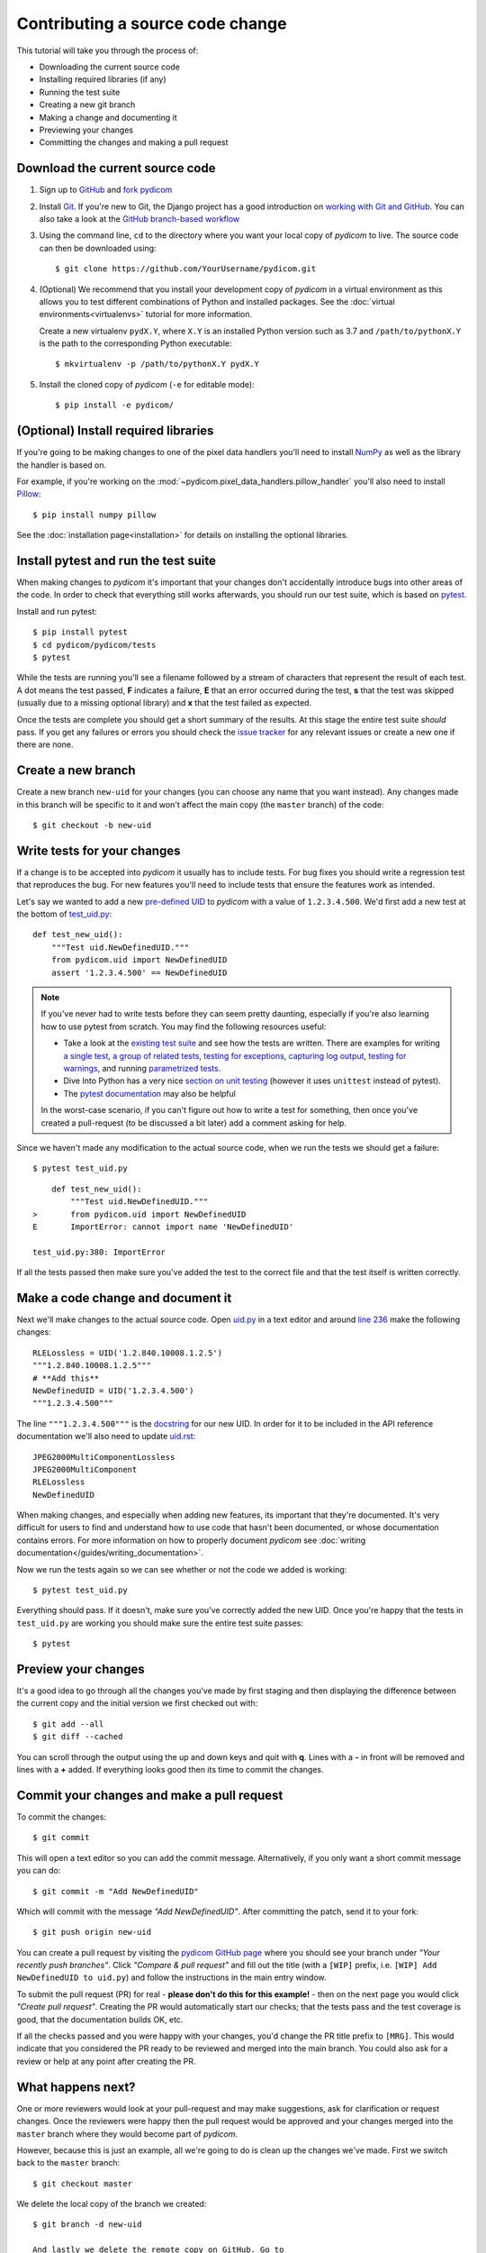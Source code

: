 =================================
Contributing a source code change
=================================

This tutorial will take you through the process of:

* Downloading the current source code
* Installing required libraries (if any)
* Running the test suite
* Creating a new git branch
* Making a change and documenting it
* Previewing your changes
* Committing the changes and making a pull request

Download the current source code
================================

1. Sign up to `GitHub <https://github.com>`_ and
   `fork pydicom <https://github.com/pydicom/pydicom/fork>`_
2. Install `Git <https://git-scm.com/downloads>`_. If you're new to Git,
   the Django project has a good introduction on `working with Git and GitHub
   <https://docs.djangoproject.com/en/3.0/internals/contributing/writing-code/working-with-git/>`_.
   You can also take a look at the `GitHub branch-based workflow
   <https://guides.github.com/introduction/flow/>`_
3. Using the command line, ``cd`` to the directory where you want your
   local copy of *pydicom* to live. The source code can then be downloaded
   using::

     $ git clone https://github.com/YourUsername/pydicom.git

4. (Optional) We recommend that you install your development copy of *pydicom*
   in a virtual environment as this allows you to test different combinations
   of Python and installed packages. See the
   :doc:`virtual environments<virtualenvs>` tutorial for more information.

   Create a new virtualenv ``pydX.Y``, where ``X.Y`` is an installed Python
   version such as 3.7 and ``/path/to/pythonX.Y`` is the path to the
   corresponding Python executable::

   $ mkvirtualenv -p /path/to/pythonX.Y pydX.Y

5. Install the cloned copy of *pydicom* (``-e`` for editable mode)::

   $ pip install -e pydicom/


(Optional) Install required libraries
=====================================
If you're going to be making changes to one of the pixel data
handlers you'll need to install `NumPy <https://numpy.org/>`_ as well as
the library the handler is based on.

For example, if you're working on the
:mod:`~pydicom.pixel_data_handlers.pillow_handler`
you'll also need to install `Pillow <https://pillow.readthedocs.io/>`_::

  $ pip install numpy pillow

See the :doc:`installation page<installation>` for details on installing
the optional libraries.


Install pytest and run the test suite
=====================================
When making changes to *pydicom* it's important that your changes don't
accidentally introduce bugs into other areas of the code. In order to
check that everything still works afterwards, you should run our test suite,
which is based on `pytest <https://docs.pytest.org/>`_.

Install and run pytest::

  $ pip install pytest
  $ cd pydicom/pydicom/tests
  $ pytest

While the tests are running you'll see a filename followed by a stream of
characters that represent the result of each test. A dot means the test
passed, **F** indicates a failure, **E** that an error occurred during
the test, **s** that the test was skipped (usually due to a missing
optional library) and **x** that the test failed as expected.

Once the tests are complete you should get a short summary of the results.
At this stage the entire test suite *should* pass. If you get any failures
or errors you should check the
`issue tracker <https://github.com/pydicom/pydicom/issues>`_ for any
relevant issues or create a new one if there are none.


Create a new branch
===================
Create a new branch ``new-uid`` for your changes (you can choose any name
that you want instead). Any changes made in this branch will be specific to
it and won't affect the main copy (the ``master`` branch) of the code::

  $ git checkout -b new-uid


Write tests for your changes
============================
If a change is to be accepted into *pydicom* it usually has to include tests.
For bug fixes you should write a regression test that reproduces the bug.
For new features you'll need to include tests that ensure the features
work as intended.

Let's say we wanted to add a new `pre-defined UID
<https://pydicom.github.io/pydicom/dev/reference/uid.html#predefined-uids>`_
to *pydicom* with a value of ``1.2.3.4.500``. We'd first add a new test at the
bottom of `test_uid.py
<https://github.com/pydicom/pydicom/blob/master/pydicom/tests/test_uid.py>`_::

  def test_new_uid():
      """Test uid.NewDefinedUID."""
      from pydicom.uid import NewDefinedUID
      assert '1.2.3.4.500' == NewDefinedUID

.. note::

   If you've never had to write tests before they can seem pretty daunting,
   especially if you're also learning how to use pytest from scratch. You may
   find the following resources useful:

   * Take a look at the
     `existing test suite <https://github.com/pydicom/pydicom/tree/master/pydicom/tests>`_
     and see how the tests are written. There are examples for writing
     `a single test <https://github.com/pydicom/pydicom/blob/73cffe3151915b53a18b521656680d819e7e1a18/pydicom/tests/test_rle_pixel_data.py#L137>`_,
     `a group of related tests <https://github.com/pydicom/pydicom/blob/73cffe3151915b53a18b521656680d819e7e1a18/pydicom/tests/test_dataelem.py#L27>`_,
     `testing for exceptions <https://github.com/pydicom/pydicom/blob/73cffe3151915b53a18b521656680d819e7e1a18/pydicom/tests/test_handler_util.py#L834>`_,
     `capturing log output <https://github.com/pydicom/pydicom/blob/73cffe3151915b53a18b521656680d819e7e1a18/pydicom/tests/test_config.py#L28>`_,
     `testing for warnings <https://github.com/pydicom/pydicom/blob/73cffe3151915b53a18b521656680d819e7e1a18/pydicom/tests/test_pillow_pixel_data.py#L452>`_,
     and running
     `parametrized tests <https://github.com/pydicom/pydicom/blob/73cffe3151915b53a18b521656680d819e7e1a18/pydicom/tests/test_rle_pixel_data.py#L215>`_.
   * Dive Into Python has a very nice `section on unit testing
     <https://diveinto.org/python3/unit-testing.html>`_ (however it uses
     ``unittest`` instead of pytest).
   * The `pytest documentation <https://docs.pytest.org/en/latest/example/index.html>`_
     may also be helpful

   In the worst-case scenario, if you can't figure out how to write a test
   for something, then once you've created a pull-request (to be discussed
   a bit later) add a comment asking for help.

Since we haven't made any modification to the actual source code, when we
run the tests we should get a failure::

  $ pytest test_uid.py

::

      def test_new_uid():
          """Test uid.NewDefinedUID."""
  >       from pydicom.uid import NewDefinedUID
  E       ImportError: cannot import name 'NewDefinedUID'

  test_uid.py:380: ImportError

If all the tests passed then make sure you've added the test to the correct
file and that the test itself is written correctly.


Make a code change and document it
==================================
Next we'll make changes to the actual source code. Open
`uid.py <https://github.com/pydicom/pydicom/blob/master/pydicom/uid.py>`_ in
a text editor and around
`line 236 <https://github.com/pydicom/pydicom/blob/73cffe3151915b53a18b521656680d819e7e1a18/pydicom/uid.py#L236>`_
make the following changes::

  RLELossless = UID('1.2.840.10008.1.2.5')
  """1.2.840.10008.1.2.5"""
  # **Add this**
  NewDefinedUID = UID('1.2.3.4.500')
  """1.2.3.4.500"""

The line ``"""1.2.3.4.500"""`` is the `docstring
<https://www.python.org/dev/peps/pep-0257/>`_ for our new UID. In order for
it to be included in the API reference documentation we'll also need to update
`uid.rst <https://github.com/pydicom/pydicom/blob/master/doc/reference/uid.rst>`_::

  JPEG2000MultiComponentLossless
  JPEG2000MultiComponent
  RLELossless
  NewDefinedUID

When making changes, and especially when adding new features, its important
that they're documented. It's very difficult for users to find and
understand how to use code that hasn't been documented, or whose documentation
contains errors. For more information on how to properly document *pydicom*
see :doc:`writing documentation</guides/writing_documentation>`.

Now we run the tests again so we can see whether or not the code we added is
working::

  $ pytest test_uid.py

Everything should pass. If it doesn't, make sure you've correctly added the
new UID. Once you're happy that the tests in ``test_uid.py`` are working you
should make sure the entire test suite passes::

  $ pytest


Preview your changes
====================
It's a good idea to go through all the changes you've made by first staging
and then displaying the difference between the current copy and the initial
version we first checked out with::

  $ git add --all
  $ git diff --cached

You can scroll through the output using the up and down keys and quit with
**q**. Lines with a **-** in front will be removed and lines with a **+**
added. If everything looks good then its time to commit the changes.


Commit your changes and make a pull request
===========================================
To commit the changes::

  $ git commit

This will open a text editor so you can add the commit message. Alternatively,
if you only want a short commit message you can do::

  $ git commit -m "Add NewDefinedUID"

Which will commit with the message *"Add NewDefinedUID"*. After committing the
patch, send it to your fork::

  $ git push origin new-uid

You can create a pull request by visiting the `pydicom GitHub page
<https://github.com/pydicom/pydicom>`_ where you
should see your branch under *"Your recently push branches"*. Click *"Compare &
pull request"* and fill out the title (with a ``[WIP]`` prefix, i.e.
``[WIP] Add NewDefinedUID to uid.py``) and follow the  instructions in the
main entry window.

To submit the pull request (PR) for real - **please don't do this for
this example!** - then on the next page you would click *"Create pull
request"*.
Creating the PR would automatically start our checks; that the tests pass and
the test coverage is good, that the documentation builds OK, etc.

If all the checks passed and you were happy with your changes, you'd change
the PR title prefix to ``[MRG]``. This would indicate that you considered the
PR ready to be reviewed and merged into the main branch. You could also ask
for a review or help at any point after creating the PR.

What happens next?
==================
One or more reviewers would look at your pull-request and may make suggestions,
ask for clarification or request changes. Once the reviewers were happy then
the pull request would be approved and your changes merged into the
``master`` branch where they would become part of *pydicom*.

However, because this is just an example, all we're going to do is clean up the
changes we've made. First we switch back to the ``master`` branch::

  $ git checkout master

We delete the local copy of the branch we created::

  $ git branch -d new-uid

  And lastly we delete the remote copy on GitHub. Go to
  ``https://github.com/YourUsername/pydicom/branches``, find the ``doc-tut``
  branch and click the corresponding red bin icon. All done!
